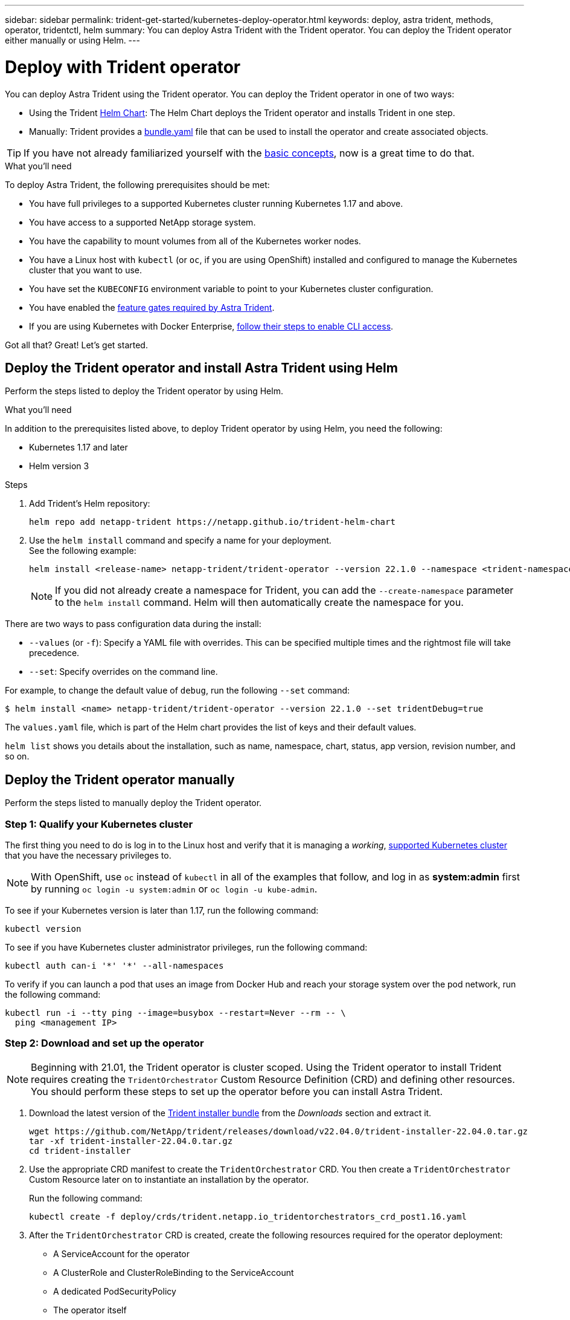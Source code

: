 ---
sidebar: sidebar
permalink: trident-get-started/kubernetes-deploy-operator.html
keywords: deploy, astra trident, methods, operator, tridentctl, helm
summary: You can deploy Astra Trident with the Trident operator. You can deploy the Trident operator either manually or using Helm.
---

= Deploy with Trident operator
:hardbreaks:
:icons: font
:imagesdir: ../media/

You can deploy Astra Trident using the Trident operator. You can deploy the Trident operator in one of two ways: 

* Using the Trident link:https://artifacthub.io/packages/helm/netapp-trident/trident-operator[Helm Chart^]: The Helm Chart deploys the Trident operator and installs Trident in one step.  
* Manually: Trident provides a link:https://github.com/NetApp/trident/blob/master/deploy/bundle.yaml[bundle.yaml^] file that can be used to install the operator and create associated objects.

TIP: If you have not already familiarized yourself with the link:../trident-concepts/intro.html[basic concepts^], now is a great time to do that.

.What you'll need

To deploy Astra Trident, the following prerequisites should be met:

* You have full privileges to a supported Kubernetes cluster running Kubernetes 1.17 and above.
* You have access to a supported NetApp storage system.
* You have the capability to mount volumes from all of the Kubernetes worker nodes.
* You have a Linux host with `kubectl` (or `oc`, if you are using OpenShift) installed and configured to manage the Kubernetes cluster that you want to use.
* You have set the `KUBECONFIG` environment variable to point to your Kubernetes cluster configuration.
* You have enabled the link:requirements.html[feature gates required by Astra Trident^].
* If you are using Kubernetes with Docker Enterprise, https://docs.docker.com/ee/ucp/user-access/cli/[follow their steps to enable CLI access^].

Got all that? Great! Let's get started.

== Deploy the Trident operator and install Astra Trident using Helm

Perform the steps listed to deploy the Trident operator by using Helm.

.What you'll need

In addition to the prerequisites listed above, to deploy Trident operator by using Helm, you need the following:

* Kubernetes 1.17 and later
* Helm version 3

.Steps

. Add Trident's Helm repository:
+
----
helm repo add netapp-trident https://netapp.github.io/trident-helm-chart
----
. Use the `helm install` command and specify a name for your deployment.
See the following example:
+
----
helm install <release-name> netapp-trident/trident-operator --version 22.1.0 --namespace <trident-namespace>
----
+
NOTE: If you did not already create a namespace for Trident, you can add the `--create-namespace` parameter to the `helm install` command. Helm will then automatically create the namespace for you.

There are two ways to pass configuration data during the install:

* `--values` (or `-f`): Specify a YAML file with overrides. This can be specified multiple times and the rightmost file will take precedence.
* `--set`: Specify overrides on the command line.

For example, to change the default value of `debug`, run the following `--set` command:

----
$ helm install <name> netapp-trident/trident-operator --version 22.1.0 --set tridentDebug=true
----

The `values.yaml` file, which is part of the Helm chart provides the list of keys and their default values.

`helm list` shows you details about the installation, such as name, namespace, chart, status, app version, revision number, and so on.

== Deploy the Trident operator manually

Perform the steps listed to manually deploy the Trident operator.

=== Step 1: Qualify your Kubernetes cluster

The first thing you need to do is log in to the Linux host and verify that it is managing a _working_, link:requirements.html[supported Kubernetes cluster^] that you have the necessary privileges to.

NOTE: With OpenShift, use `oc` instead of `kubectl` in all of the examples that follow, and log in as *system:admin* first by running `oc login -u system:admin` or `oc login -u kube-admin`.

To see if your Kubernetes version is later than 1.17, run the following command:
----
kubectl version
----

To see if you have Kubernetes cluster administrator privileges, run the following command:
----
kubectl auth can-i '*' '*' --all-namespaces
----

To verify if you can launch a pod that uses an image from Docker Hub and reach your storage system over the pod network, run the following command:
----
kubectl run -i --tty ping --image=busybox --restart=Never --rm -- \
  ping <management IP>
----

=== Step 2: Download and set up the operator

NOTE: Beginning with 21.01, the Trident operator is cluster scoped. Using the Trident operator to install Trident requires creating the `TridentOrchestrator` Custom Resource Definition (CRD) and defining other resources. You should perform these steps to set up the operator before you can install Astra Trident.

. Download the latest version of the https://github.com/NetApp/trident/releases/latest[Trident installer bundle] from the _Downloads_ section and extract it.
+
----
wget https://github.com/NetApp/trident/releases/download/v22.04.0/trident-installer-22.04.0.tar.gz
tar -xf trident-installer-22.04.0.tar.gz
cd trident-installer
----

. Use the appropriate CRD manifest to create the `TridentOrchestrator` CRD. You then create a `TridentOrchestrator` Custom Resource later on to instantiate an installation by the operator.
+
Run the following command:
+
----
kubectl create -f deploy/crds/trident.netapp.io_tridentorchestrators_crd_post1.16.yaml
----

. After the `TridentOrchestrator` CRD is created, create the following resources required for the operator deployment:
* A ServiceAccount for the operator
* A ClusterRole and ClusterRoleBinding to the ServiceAccount
* A dedicated PodSecurityPolicy
* The operator itself
+
The Trident installer contains manifests for defining these resources. By default, the operator is deployed in the `trident` namespace. If the `trident` namespace does not exist, use the following manifest to create one.
+
----
$ kubectl apply -f deploy/namespace.yaml
----

. To deploy the operator in a namespace other than the default `trident` namespace, you should update the `serviceaccount.yaml`, `clusterrolebinding.yaml` and `operator.yaml` manifests and generate your `bundle.yaml`.
+
Run the following command to update the YAML manifests and generate your `bundle.yaml` using the `kustomization.yaml`:
+
----
kubectl kustomize deploy/ > deploy/bundle.yaml
----
+
Run the following command to create the resources and deploy the operator:
+
----
kubectl create -f deploy/bundle.yaml
----

. To verify the status of the operator after you have deployed, do the following:
+
----
$ kubectl get deployment -n <operator-namespace>
NAME               READY   UP-TO-DATE   AVAILABLE   AGE
trident-operator   1/1     1            1           3m

$ kubectl get pods -n <operator-namespace>
NAME                              READY   STATUS             RESTARTS   AGE
trident-operator-54cb664d-lnjxh   1/1     Running            0          3m
----

The operator deployment successfully creates a pod running on one of the worker nodes in your cluster.

IMPORTANT: There should only be *one instance* of the operator in a Kubernetes cluster. Do not create multiple deployments of the Trident operator.

=== Step 3: Create `TridentOrchestrator` and install Trident

You are now ready to install Astra Trident using the operator! This will require creating `TridentOrchestrator`. The Trident installer comes with example definitions for creating `TridentOrchestrator`. This kicks off an installation in the `trident` namespace.
----
$ kubectl create -f deploy/crds/tridentorchestrator_cr.yaml
tridentorchestrator.trident.netapp.io/trident created

$ kubectl describe torc trident
Name:        trident
Namespace:
Labels:      <none>
Annotations: <none>
API Version: trident.netapp.io/v1
Kind:        TridentOrchestrator
...
Spec:
  Debug:     true
  Namespace: trident
Status:
  Current Installation Params:
    IPv6:                      false
    Autosupport Hostname:
    Autosupport Image:         netapp/trident-autosupport:21.04
    Autosupport Proxy:
    Autosupport Serial Number:
    Debug:                     true
    Image Pull Secrets:
    Image Registry:
    k8sTimeout:           30
    Kubelet Dir:          /var/lib/kubelet
    Log Format:           text
    Silence Autosupport:  false
    Trident Image:        netapp/trident:21.04.0
  Message:                  Trident installed  Namespace:                trident
  Status:                   Installed
  Version:                  v21.04.0
Events:
    Type Reason Age From Message ---- ------ ---- ---- -------Normal
    Installing 74s trident-operator.netapp.io Installing Trident Normal
    Installed 67s trident-operator.netapp.io Trident installed
----

The Trident operator enables you to customize the manner in which Astra Trident is installed by using the attributes in the `TridentOrchestrator` spec. See link:kubernetes-customize-deploy.html[Customize your Trident deployment^].

The Status of `TridentOrchestrator` indicates if the installation was successful and displays the version of Trident installed.
[cols=2,options="header"]
|===
|Status |Description
|Installing |The operator is installing Astra Trident using this `TridentOrchestrator` CR.

|Installed |Astra Trident has successfully installed.

|Uninstalling |The operator is uninstalling Astra Trident, because
`spec.uninstall=true`.

|Uninstalled |Astra Trident is uninstalled.

|Failed |The operator could not install, patch, update or uninstall
Astra Trident; the operator will automatically try to recover from this state. If this state persists you will require troubleshooting.

|Updating |The operator is updating an existing installation.

|Error |The `TridentOrchestrator` is not used. Another one already
exists.
|===

During the installation, the status of `TridentOrchestrator` changes from `Installing` to `Installed`. If you observe the `Failed` status and the operator is unable to recover by itself, you should  check the logs of the operator. See the link:../troubleshooting.html[troubleshooting^] section.

You can confirm if the Astra Trident installation completed by taking a look at the pods that have been created:
----
$ kubectl get pod -n trident
NAME                                READY   STATUS    RESTARTS   AGE
trident-csi-7d466bf5c7-v4cpw        5/5     Running   0           1m
trident-csi-mr6zc                   2/2     Running   0           1m
trident-csi-xrp7w                   2/2     Running   0           1m
trident-csi-zh2jt                   2/2     Running   0           1m
trident-operator-766f7b8658-ldzsv   1/1     Running   0           3m
----
You can also use `tridentctl` to check the version of Astra Trident installed.

----
$ ./tridentctl -n trident version
+----------------+----------------+
| SERVER VERSION | CLIENT VERSION |
+----------------+----------------+
| 21.04.0        | 21.04.0        |
+----------------+----------------+
----

Now you can go ahead and create a backend. See link:kubernetes-postdeployment.html[post-deployment tasks^].

TIP: For troubleshooting issues during deployment, see the link:../troubleshooting.html[troubleshooting^] section.
